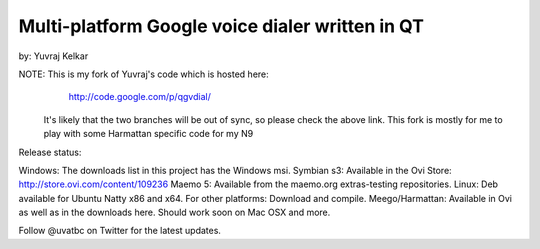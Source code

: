 Multi-platform Google voice dialer written in QT
================================================

by: Yuvraj Kelkar

NOTE: This is my fork of Yuvraj's code which is hosted here:
        http://code.google.com/p/qgvdial/
      It's likely that the two branches will be out of sync, so 
      please check the above link. This fork is mostly for me to
      play with some Harmattan specific code for my N9

Release status:

Windows: The downloads list in this project has the Windows msi.
Symbian s3: Available in the Ovi Store: http://store.ovi.com/content/109236
Maemo 5: Available from the maemo.org extras-testing repositories.
Linux: Deb available for Ubuntu Natty x86 and x64. For other platforms: Download
and compile.
Meego/Harmattan: Available in Ovi as well as in the downloads here.
Should work soon on Mac OSX and more.

Follow @uvatbc on Twitter for the latest updates.


